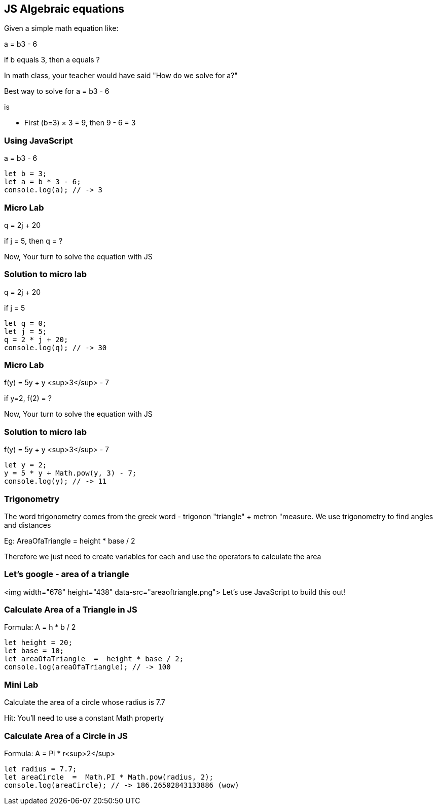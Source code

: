 == JS Algebraic equations

Given a simple math equation like:
****
a = b3 - 6 

if b equals 3, then a equals ?
****

In math class, your teacher would have said "How do we solve for a?"


Best way to solve for a = b3 - 6 

is

* First (b=3) × 3 = 9, then 9 - 6 = 3


=== Using JavaScript
a = b3 - 6 
[source, js]
----
let b = 3;
let a = b * 3 - 6;
console.log(a); // -> 3
----
=== Micro Lab
q = 2j + 20

if j = 5, then q = ?

Now, Your turn to solve the equation with JS


=== Solution to micro lab
q = 2j + 20

if j = 5
[source, js]
----
let q = 0; 
let j = 5;
q = 2 * j + 20;
console.log(q); // -> 30
----
=== Micro Lab
f(y) = 5y + y <sup>3</sup> - 7

if y=2, f(2) = ?

Now, Your turn to solve the equation with JS


=== Solution to micro lab
f(y) = 5y + y <sup>3</sup> - 7
[source, js]
----
let y = 2; 
y = 5 * y + Math.pow(y, 3) - 7;
console.log(y); // -> 11
----


=== Trigonometry
The word trigonometry comes from the greek word - trigonon "triangle" + metron "measure. We use trigonometry to find angles and distances

Eg: AreaOfaTriangle = height * base / 2

Therefore we just need to create variables for each and use the operators to calculate the area


=== Let's google - area of a triangle
<img width="678" height="438" data-src="areaoftriangle.png">
Let's use JavaScript to build this out!


=== Calculate Area of a Triangle in JS
Formula: A = h * b / 2
[source, js]
----
let height = 20;
let base = 10;	
let areaOfaTriangle  =  height * base / 2;
console.log(areaOfaTriangle); // -> 100
----
=== Mini Lab
Calculate the area of a circle whose radius is 7.7

Hit: You'll need to use a constant Math property


=== Calculate Area of a Circle in JS
Formula: A = Pi * r<sup>2</sup>
[source, js]
----
let radius = 7.7;	
let areaCircle  =  Math.PI * Math.pow(radius, 2);
console.log(areaCircle); // -> 186.26502843133886 (wow)
----
